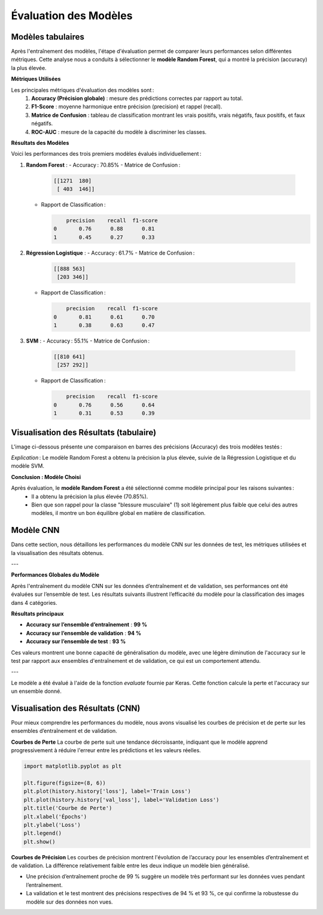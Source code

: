 Évaluation des Modèles
======================

Modèles tabulaires
-------------------

Après l'entraînement des modèles, l'étape d'évaluation permet de comparer leurs performances selon différentes métriques. Cette analyse nous a conduits à sélectionner le **modèle Random Forest**, qui a montré la précision (accuracy) la plus élevée.

**Métriques Utilisées**

Les principales métriques d'évaluation des modèles sont :
    1. **Accuracy (Précision globale)** : mesure des prédictions correctes par rapport au total.
    2. **F1-Score** : moyenne harmonique entre précision (precision) et rappel (recall).
    3. **Matrice de Confusion** : tableau de classification montrant les vrais positifs, vrais négatifs, faux positifs, et faux négatifs.
    4. **ROC-AUC** : mesure de la capacité du modèle à discriminer les classes.

**Résultats des Modèles**

Voici les performances des trois premiers modèles évalués individuellement :

1. **Random Forest** :
   - Accuracy : 70.85%
   - Matrice de Confusion :

     .. code-block:: text

        [[1271  180]
         [ 403  146]]

   - Rapport de Classification :
   
     .. code-block:: text

            precision    recall  f1-score
        0       0.76      0.88      0.81
        1       0.45      0.27      0.33

2. **Régression Logistique** :
   - Accuracy : 61.7%
   - Matrice de Confusion :

     .. code-block:: text

        [[888 563]
         [203 346]]

   - Rapport de Classification :
   
     .. code-block:: text

            precision    recall  f1-score
        0       0.81      0.61      0.70
        1       0.38      0.63      0.47

3. **SVM** :
   - Accuracy : 55.1%
   - Matrice de Confusion :

     .. code-block:: text

        [[810 641]
         [257 292]]

   - Rapport de Classification :
   
     .. code-block:: text

            precision    recall  f1-score
        0       0.76      0.56      0.64
        1       0.31      0.53      0.39

Visualisation des Résultats (tabulaire)
----------------------------------------

L'image ci-dessous présente une comparaison en barres des précisions (Accuracy) des trois modèles testés :

.. image:: images/model_accuracy_comparison.png
   :width: 80%
   :alt: Comparaison des accuracy des modèles
   :align: center

*Explication* : Le modèle Random Forest a obtenu la précision la plus élevée, suivie de la Régression Logistique et du modèle SVM.

**Conclusion : Modèle Choisi**

Après évaluation, le **modèle Random Forest** a été sélectionné comme modèle principal pour les raisons suivantes :
   - Il a obtenu la précision la plus élevée (70.85%).
   - Bien que son rappel pour la classe "blessure musculaire" (1) soit légèrement plus faible que celui des autres modèles, il montre un bon équilibre global en matière de classification.

Modèle CNN
------------

Dans cette section, nous détaillons les performances du modèle CNN sur les données de test, les métriques utilisées et la visualisation des résultats obtenus.

---

**Performances Globales du Modèle**

Après l'entraînement du modèle CNN sur les données d’entraînement et de validation, ses performances ont été évaluées sur l’ensemble de test. Les résultats suivants illustrent l’efficacité du modèle pour la classification des images dans 4 catégories.

**Résultats principaux**

- **Accuracy sur l’ensemble d’entraînement** : **99 %**  
- **Accuracy sur l’ensemble de validation** : **94 %**  
- **Accuracy sur l’ensemble de test** : **93 %**  

Ces valeurs montrent une bonne capacité de généralisation du modèle, avec une légère diminution de l'accuracy sur le test par rapport aux ensembles d'entraînement et de validation, ce qui est un comportement attendu.

---

Le modèle a été évalué à l'aide de la fonction `evaluate` fournie par Keras. Cette fonction calcule la perte et l'accuracy sur un ensemble donné.

.. code-block:: python
   test_loss, test_accuracy = model.evaluate(test_generator)
   print(f"Test Accuracy: {test_accuracy:.2f}")

Visualisation des Résultats (CNN)
----------------------------------

Pour mieux comprendre les performances du modèle, nous avons visualisé les courbes de précision et de perte sur les ensembles d’entraînement et de validation.

**Courbes de Perte**
La courbe de perte suit une tendance décroissante, indiquant que le modèle apprend progressivement à réduire l'erreur entre les prédictions et les valeurs réelles.

.. code-block:: python

   import matplotlib.pyplot as plt

   plt.figure(figsize=(8, 6))
   plt.plot(history.history['loss'], label='Train Loss')
   plt.plot(history.history['val_loss'], label='Validation Loss')
   plt.title('Courbe de Perte')
   plt.xlabel('Épochs')
   plt.ylabel('Loss')
   plt.legend()
   plt.show()

.. image:: images/modelcnn_loss.png
   :width: 80%
   :alt: Comparaison des accuracy des modèles
   :align: center

**Courbes de Précision**
Les courbes de précision montrent l'évolution de l’accuracy pour les ensembles d’entraînement et de validation. La différence relativement faible entre les deux indique un modèle bien généralisé.

.. code-block:: python
   plt.figure(figsize=(8, 6))
   plt.plot(history.history['accuracy'], label='Train Accuracy')
   plt.plot(history.history['val_accuracy'], label='Validation Accuracy')
   plt.title('Courbe de Précision')
   plt.xlabel('Épochs')
   plt.ylabel('Accuracy')
   plt.legend()
   plt.show()

.. image:: images/modelcnn_accuracy.png
   :width: 80%
   :alt: Comparaison des accuracy des modèles
   :align: center

- Une précision d’entraînement proche de 99 % suggère un modèle très performant sur les données vues pendant l’entraînement.
- La validation et le test montrent des précisions respectives de 94 % et 93 %, ce qui confirme la robustesse du modèle sur des données non vues.


